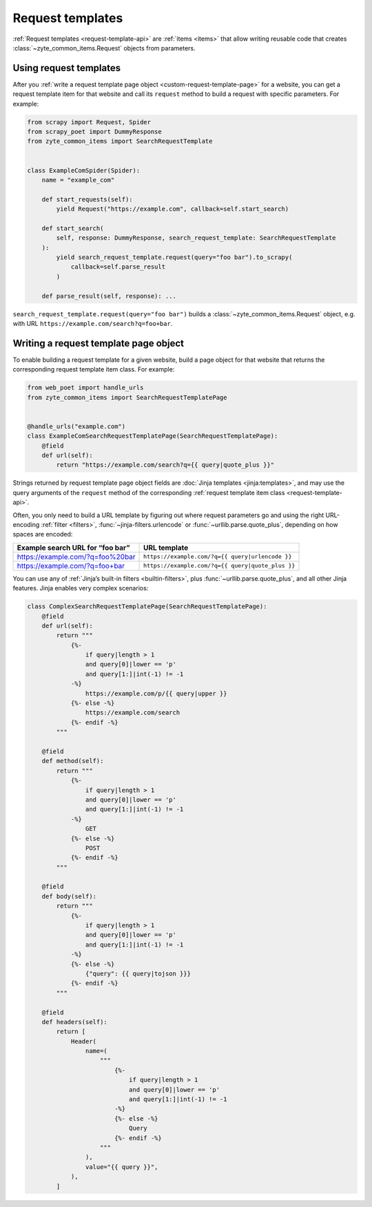 .. _request-templates:

=================
Request templates
=================

:ref:`Request templates <request-template-api>` are :ref:`items <items>` that
allow writing reusable code that creates :class:`~zyte_common_items.Request`
objects from parameters.

Using request templates
=======================

After you :ref:`write a request template page object
<custom-request-template-page>` for a website, you can get a request template
item for that website and call its ``request`` method to build a request with
specific parameters. For example:

.. code-block:: python

    from scrapy import Request, Spider
    from scrapy_poet import DummyResponse
    from zyte_common_items import SearchRequestTemplate


    class ExampleComSpider(Spider):
        name = "example_com"

        def start_requests(self):
            yield Request("https://example.com", callback=self.start_search)

        def start_search(
            self, response: DummyResponse, search_request_template: SearchRequestTemplate
        ):
            yield search_request_template.request(query="foo bar").to_scrapy(
                callback=self.parse_result
            )

        def parse_result(self, response): ...

``search_request_template.request(query="foo bar")`` builds a
:class:`~zyte_common_items.Request` object, e.g. with URL
``https://example.com/search?q=foo+bar``.


.. _custom-request-template-page:

Writing a request template page object
======================================

To enable building a request template for a given website, build a page object
for that website that returns the corresponding request template item class.
For example:

.. code-block:: python

    from web_poet import handle_urls
    from zyte_common_items import SearchRequestTemplatePage


    @handle_urls("example.com")
    class ExampleComSearchRequestTemplatePage(SearchRequestTemplatePage):
        @field
        def url(self):
            return "https://example.com/search?q={{ query|quote_plus }}"

Strings returned by request template page object fields are :doc:`Jinja
templates <jinja:templates>`, and may use the query arguments of the
``request`` method of the corresponding :ref:`request template item class
<request-template-api>`.

Often, you only need to build a URL template by figuring out where request
parameters go and using the right URL-encoding :ref:`filter <filters>`,
:func:`~jinja-filters.urlencode` or :func:`~urllib.parse.quote_plus`, depending
on how spaces are encoded:

=================================== ===================================================
Example search URL for “foo bar”    URL template
=================================== ===================================================
https://example.com/?q=foo%20bar    ``https://example.com/?q={{ query|urlencode }}``
https://example.com/?q=foo+bar      ``https://example.com/?q={{ query|quote_plus }}``
=================================== ===================================================

You can use any of :ref:`Jinja’s built-in filters <builtin-filters>`, plus
:func:`~urllib.parse.quote_plus`, and all other Jinja features. Jinja enables
very complex scenarios:

.. code-block:: python

    class ComplexSearchRequestTemplatePage(SearchRequestTemplatePage):
        @field
        def url(self):
            return """
                {%-
                    if query|length > 1
                    and query[0]|lower == 'p'
                    and query[1:]|int(-1) != -1
                -%}
                    https://example.com/p/{{ query|upper }}
                {%- else -%}
                    https://example.com/search
                {%- endif -%}
            """

        @field
        def method(self):
            return """
                {%-
                    if query|length > 1
                    and query[0]|lower == 'p'
                    and query[1:]|int(-1) != -1
                -%}
                    GET
                {%- else -%}
                    POST
                {%- endif -%}
            """

        @field
        def body(self):
            return """
                {%-
                    if query|length > 1
                    and query[0]|lower == 'p'
                    and query[1:]|int(-1) != -1
                -%}
                {%- else -%}
                    {"query": {{ query|tojson }}}
                {%- endif -%}
            """

        @field
        def headers(self):
            return [
                Header(
                    name=(
                        """
                            {%-
                                if query|length > 1
                                and query[0]|lower == 'p'
                                and query[1:]|int(-1) != -1
                            -%}
                            {%- else -%}
                                Query
                            {%- endif -%}
                        """
                    ),
                    value="{{ query }}",
                ),
            ]
